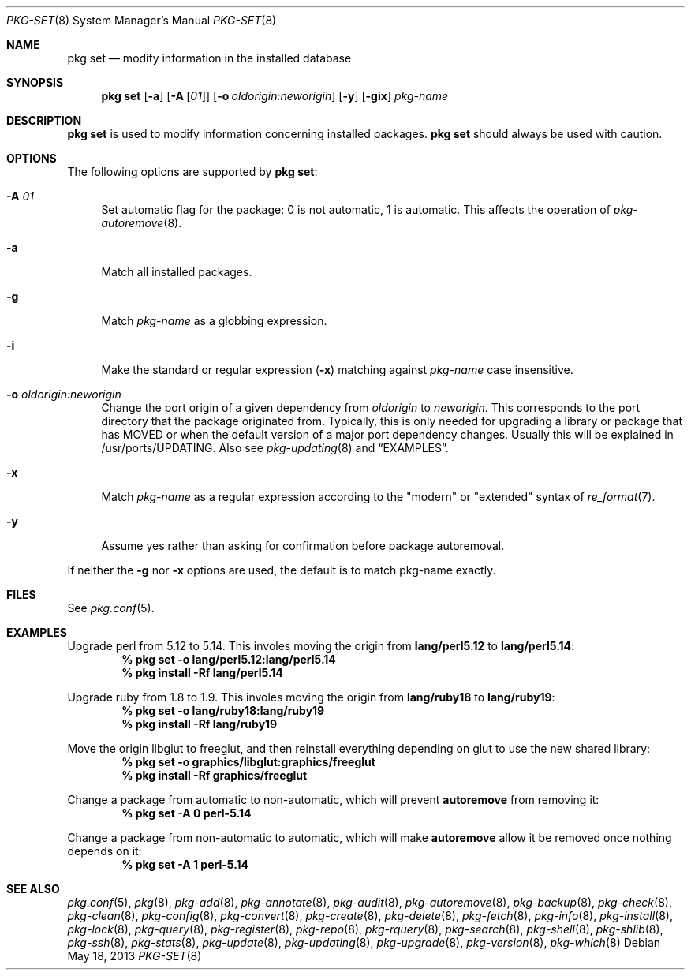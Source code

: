 .\"
.\" FreeBSD pkg - a next generation package for the installation and maintenance
.\" of non-core utilities.
.\"
.\" Redistribution and use in source and binary forms, with or without
.\" modification, are permitted provided that the following conditions
.\" are met:
.\" 1. Redistributions of source code must retain the above copyright
.\"    notice, this list of conditions and the following disclaimer.
.\" 2. Redistributions in binary form must reproduce the above copyright
.\"    notice, this list of conditions and the following disclaimer in the
.\"    documentation and/or other materials provided with the distribution.
.\"
.\"
.\"     @(#)pkg.8
.\" $FreeBSD$
.\"
.Dd May 18, 2013
.Dt PKG-SET 8
.Os
.Sh NAME
.Nm "pkg set"
.Nd modify information in the installed database
.Sh SYNOPSIS
.Nm
.Op Fl a
.Op Fl A Op Ar 01
.Op Fl o Ar oldorigin:neworigin
.Op Fl y
.Op Fl gix
.Ar pkg-name
.Sh DESCRIPTION
.Nm
is used to modify information concerning installed packages.
.Nm
should always be used with caution.
.Sh OPTIONS
The following options are supported by
.Nm :
.Bl -tag -width F1
.It Fl A Ar 01
Set automatic flag for the package: 0 is not automatic, 1 is automatic.
This affects the operation of
.Xr pkg-autoremove 8 .
.It Fl a
Match all installed packages.
.It Fl g
Match
.Ar pkg-name
as a globbing expression.
.It Fl i
Make the standard or regular expression
.Fl ( x )
matching against
.Ar pkg-name
case insensitive.
.It Fl o Ar oldorigin:neworigin
Change the port origin of a given dependency from
.Ar oldorigin
to
.Ar neworigin .
This corresponds to the port directory that the package originated from.
Typically, this is only needed for upgrading a library or package that
has MOVED or when the default version of a major port dependency
changes.
Usually this will be explained in /usr/ports/UPDATING.
Also see
.Xr pkg-updating 8
and
.Sx EXAMPLES .
.It Fl x
Match
.Ar pkg-name
as a regular expression according to the "modern" or "extended" syntax of
.Xr re_format 7 .
.It Fl y
Assume yes rather than asking for confirmation before package autoremoval.
.El
.Pp
If neither the
.Fl g
nor
.Fl x
options are used, the default is to match pkg-name exactly.
.Sh FILES
See
.Xr pkg.conf 5 .
.Sh EXAMPLES
Upgrade perl from 5.12 to 5.14.
This involes moving the origin from
.Sy lang/perl5.12
to
.Sy lang/perl5.14 :
.Dl % pkg set -o lang/perl5.12:lang/perl5.14
.Dl % pkg install -Rf lang/perl5.14
.Pp
Upgrade ruby from 1.8 to 1.9.
This involes moving the origin from
.Sy lang/ruby18
to
.Sy lang/ruby19 :
.Dl % pkg set -o lang/ruby18:lang/ruby19
.Dl % pkg install -Rf lang/ruby19
.Pp
Move the origin libglut to freeglut, and then reinstall everything depending on glut to use the new shared library:
.Dl % pkg set -o graphics/libglut:graphics/freeglut
.Dl % pkg install -Rf graphics/freeglut
.Pp
Change a package from automatic to non-automatic, which will prevent
.Ic autoremove
from removing it:
.Dl % pkg set -A 0 perl-5.14
.Pp
Change a package from non-automatic to automatic, which will make
.Ic autoremove
allow it be removed once nothing depends on it:
.Dl % pkg set -A 1 perl-5.14
.Sh SEE ALSO
.Xr pkg.conf 5 ,
.Xr pkg 8 ,
.Xr pkg-add 8 ,
.Xr pkg-annotate 8 ,
.Xr pkg-audit 8 ,
.Xr pkg-autoremove 8 ,
.Xr pkg-backup 8 ,
.Xr pkg-check 8 ,
.Xr pkg-clean 8 ,
.Xr pkg-config 8 ,
.Xr pkg-convert 8 ,
.Xr pkg-create 8 ,
.Xr pkg-delete 8 ,
.Xr pkg-fetch 8 ,
.Xr pkg-info 8 ,
.Xr pkg-install 8 ,
.Xr pkg-lock 8 ,
.Xr pkg-query 8 ,
.Xr pkg-register 8 ,
.Xr pkg-repo 8 ,
.Xr pkg-rquery 8 ,
.Xr pkg-search 8 ,
.Xr pkg-shell 8 ,
.Xr pkg-shlib 8 ,
.Xr pkg-ssh 8 ,
.Xr pkg-stats 8 ,
.Xr pkg-update 8 ,
.Xr pkg-updating 8 ,
.Xr pkg-upgrade 8 ,
.Xr pkg-version 8 ,
.Xr pkg-which 8

